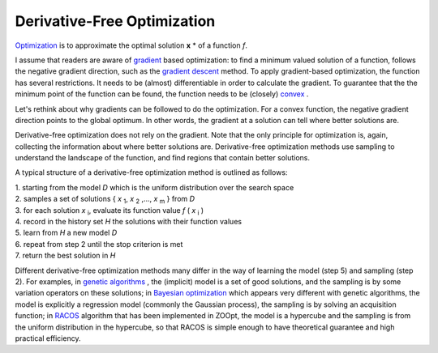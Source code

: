 -----------------------------
Derivative-Free Optimization
-----------------------------

`Optimization <https://en.wikipedia.org/wiki/Mathematical_optimization>`__
is to approximate the optimal solution **x** \* of a function *f*.

I assume that readers are aware of
`gradient <https://en.wikipedia.org/wiki/Gradient>`__ based
optimization: to find a minimum valued solution of a function, follows
the negative gradient direction, such as the `gradient
descent <https://en.wikipedia.org/wiki/Gradient_descent>`__ method. To
apply gradient-based optimization, the function has several
restrictions. It needs to be (almost) differentiable in order to
calculate the gradient. To guarantee that the the minimum point of the
function can be found, the function needs to be (closely)
`convex <https://en.wikipedia.org/wiki/Convex_function>`__ .

Let's rethink about why gradients can be followed to do the
optimization. For a convex function, the negative gradient direction
points to the global optimum. In other words, the gradient at a solution
can tell where better solutions are.

Derivative-free optimization does not rely on the gradient. Note that
the only principle for optimization is, again, collecting the
information about where better solutions are. Derivative-free
optimization methods use sampling to understand the landscape of the
function, and find regions that contain better solutions.

A typical structure of a derivative-free optimization method is outlined
as follows:

| 1. starting from the model *D* which is the uniform distribution over
  the search space
| 2. samples a set of solutions { *x* :sub:`1`, *x* :sub:`2` ,..., *x*
  :sub:`m` } from *D*
| 3. for each solution *x* :sub:`i`, evaluate its function value *f* (
  *x* :sub:`i` )
| 4. record in the history set *H* the solutions with their function
  values
| 5. learn from *H* a new model *D*
| 6. repeat from step 2 until the stop criterion is met
| 7. return the best solution in *H*

Different derivative-free optimization methods many differ in the way of
learning the model (step 5) and sampling (step 2). For examples, in
`genetic algorithms <https://en.wikipedia.org/wiki/Genetic_algorithm>`__
, the (implicit) model is a set of good solutions, and the sampling is
by some variation operators on these solutions; in `Bayesian
optimization <https://en.wikipedia.org/wiki/Bayesian_optimization>`__
which appears very different with genetic algorithms, the model is
explicitly a regression model (commonly the Gaussian process), the
sampling is by solving an acquisition function; in
`RACOS <http://lamda.nju.edu.cn/yuy/GetFile.aspx?File=papers/aaai17-sracos-with-appendix.pdf>`__
algorithm that has been implemented in ZOOpt, the model is a hypercube
and the sampling is from the uniform distribution in the hypercube, so
that RACOS is simple enough to have theoretical guarantee and high
practical efficiency.
